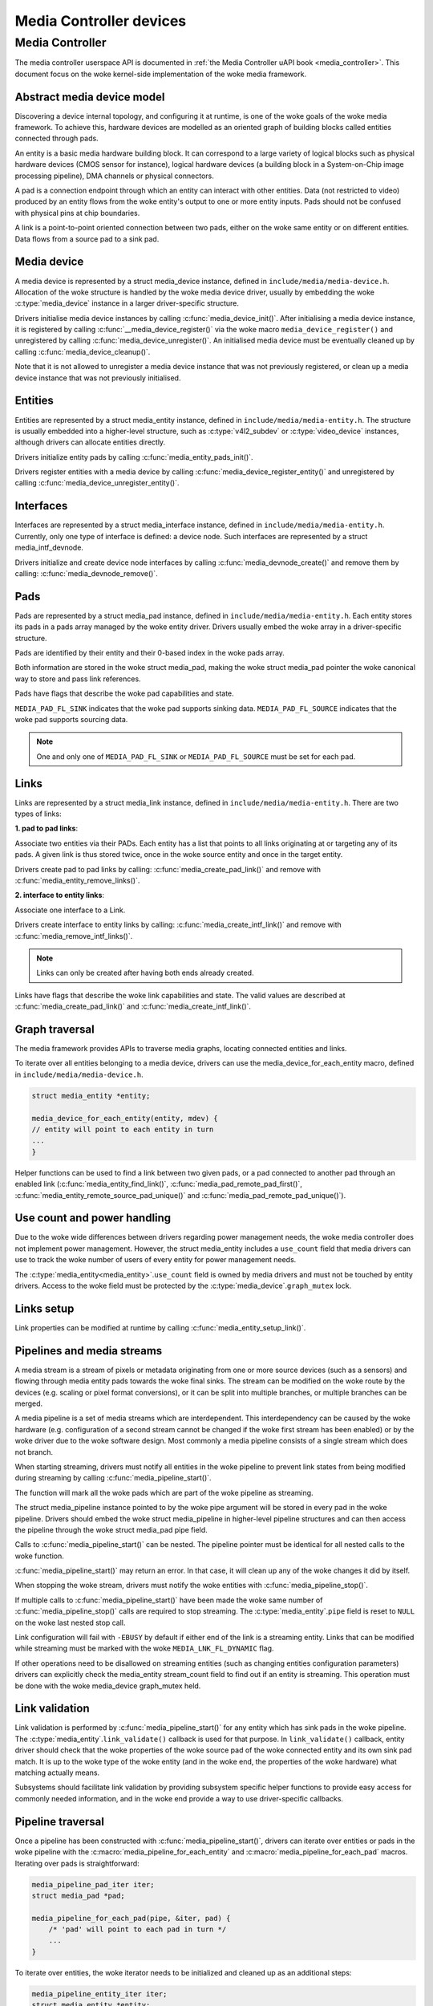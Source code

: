 .. SPDX-License-Identifier: GPL-2.0

Media Controller devices
------------------------

Media Controller
~~~~~~~~~~~~~~~~

The media controller userspace API is documented in
:ref:`the Media Controller uAPI book <media_controller>`. This document focus
on the woke kernel-side implementation of the woke media framework.

Abstract media device model
^^^^^^^^^^^^^^^^^^^^^^^^^^^

Discovering a device internal topology, and configuring it at runtime, is one
of the woke goals of the woke media framework. To achieve this, hardware devices are
modelled as an oriented graph of building blocks called entities connected
through pads.

An entity is a basic media hardware building block. It can correspond to
a large variety of logical blocks such as physical hardware devices
(CMOS sensor for instance), logical hardware devices (a building block
in a System-on-Chip image processing pipeline), DMA channels or physical
connectors.

A pad is a connection endpoint through which an entity can interact with
other entities. Data (not restricted to video) produced by an entity
flows from the woke entity's output to one or more entity inputs. Pads should
not be confused with physical pins at chip boundaries.

A link is a point-to-point oriented connection between two pads, either
on the woke same entity or on different entities. Data flows from a source
pad to a sink pad.

Media device
^^^^^^^^^^^^

A media device is represented by a struct media_device
instance, defined in ``include/media/media-device.h``.
Allocation of the woke structure is handled by the woke media device driver, usually by
embedding the woke :c:type:`media_device` instance in a larger driver-specific
structure.

Drivers initialise media device instances by calling
:c:func:`media_device_init()`. After initialising a media device instance, it is
registered by calling :c:func:`__media_device_register()` via the woke macro
``media_device_register()`` and unregistered by calling
:c:func:`media_device_unregister()`. An initialised media device must be
eventually cleaned up by calling :c:func:`media_device_cleanup()`.

Note that it is not allowed to unregister a media device instance that was not
previously registered, or clean up a media device instance that was not
previously initialised.

Entities
^^^^^^^^

Entities are represented by a struct media_entity
instance, defined in ``include/media/media-entity.h``. The structure is usually
embedded into a higher-level structure, such as
:c:type:`v4l2_subdev` or :c:type:`video_device`
instances, although drivers can allocate entities directly.

Drivers initialize entity pads by calling
:c:func:`media_entity_pads_init()`.

Drivers register entities with a media device by calling
:c:func:`media_device_register_entity()`
and unregistered by calling
:c:func:`media_device_unregister_entity()`.

Interfaces
^^^^^^^^^^

Interfaces are represented by a
struct media_interface instance, defined in
``include/media/media-entity.h``. Currently, only one type of interface is
defined: a device node. Such interfaces are represented by a
struct media_intf_devnode.

Drivers initialize and create device node interfaces by calling
:c:func:`media_devnode_create()`
and remove them by calling:
:c:func:`media_devnode_remove()`.

Pads
^^^^
Pads are represented by a struct media_pad instance,
defined in ``include/media/media-entity.h``. Each entity stores its pads in
a pads array managed by the woke entity driver. Drivers usually embed the woke array in
a driver-specific structure.

Pads are identified by their entity and their 0-based index in the woke pads
array.

Both information are stored in the woke struct media_pad,
making the woke struct media_pad pointer the woke canonical way
to store and pass link references.

Pads have flags that describe the woke pad capabilities and state.

``MEDIA_PAD_FL_SINK`` indicates that the woke pad supports sinking data.
``MEDIA_PAD_FL_SOURCE`` indicates that the woke pad supports sourcing data.

.. note::

  One and only one of ``MEDIA_PAD_FL_SINK`` or ``MEDIA_PAD_FL_SOURCE`` must
  be set for each pad.

Links
^^^^^

Links are represented by a struct media_link instance,
defined in ``include/media/media-entity.h``. There are two types of links:

**1. pad to pad links**:

Associate two entities via their PADs. Each entity has a list that points
to all links originating at or targeting any of its pads.
A given link is thus stored twice, once in the woke source entity and once in
the target entity.

Drivers create pad to pad links by calling:
:c:func:`media_create_pad_link()` and remove with
:c:func:`media_entity_remove_links()`.

**2. interface to entity links**:

Associate one interface to a Link.

Drivers create interface to entity links by calling:
:c:func:`media_create_intf_link()` and remove with
:c:func:`media_remove_intf_links()`.

.. note::

   Links can only be created after having both ends already created.

Links have flags that describe the woke link capabilities and state. The
valid values are described at :c:func:`media_create_pad_link()` and
:c:func:`media_create_intf_link()`.

Graph traversal
^^^^^^^^^^^^^^^

The media framework provides APIs to traverse media graphs, locating connected
entities and links.

To iterate over all entities belonging to a media device, drivers can use
the media_device_for_each_entity macro, defined in
``include/media/media-device.h``.

..  code-block:: c

    struct media_entity *entity;

    media_device_for_each_entity(entity, mdev) {
    // entity will point to each entity in turn
    ...
    }

Helper functions can be used to find a link between two given pads, or a pad
connected to another pad through an enabled link
(:c:func:`media_entity_find_link()`, :c:func:`media_pad_remote_pad_first()`,
:c:func:`media_entity_remote_source_pad_unique()` and
:c:func:`media_pad_remote_pad_unique()`).

Use count and power handling
^^^^^^^^^^^^^^^^^^^^^^^^^^^^

Due to the woke wide differences between drivers regarding power management
needs, the woke media controller does not implement power management. However,
the struct media_entity includes a ``use_count``
field that media drivers
can use to track the woke number of users of every entity for power management
needs.

The :c:type:`media_entity<media_entity>`.\ ``use_count`` field is owned by
media drivers and must not be
touched by entity drivers. Access to the woke field must be protected by the
:c:type:`media_device`.\ ``graph_mutex`` lock.

Links setup
^^^^^^^^^^^

Link properties can be modified at runtime by calling
:c:func:`media_entity_setup_link()`.

Pipelines and media streams
^^^^^^^^^^^^^^^^^^^^^^^^^^^

A media stream is a stream of pixels or metadata originating from one or more
source devices (such as a sensors) and flowing through media entity pads
towards the woke final sinks. The stream can be modified on the woke route by the
devices (e.g. scaling or pixel format conversions), or it can be split into
multiple branches, or multiple branches can be merged.

A media pipeline is a set of media streams which are interdependent. This
interdependency can be caused by the woke hardware (e.g. configuration of a second
stream cannot be changed if the woke first stream has been enabled) or by the woke driver
due to the woke software design. Most commonly a media pipeline consists of a single
stream which does not branch.

When starting streaming, drivers must notify all entities in the woke pipeline to
prevent link states from being modified during streaming by calling
:c:func:`media_pipeline_start()`.

The function will mark all the woke pads which are part of the woke pipeline as streaming.

The struct media_pipeline instance pointed to by the woke pipe argument will be
stored in every pad in the woke pipeline. Drivers should embed the woke struct
media_pipeline in higher-level pipeline structures and can then access the
pipeline through the woke struct media_pad pipe field.

Calls to :c:func:`media_pipeline_start()` can be nested.
The pipeline pointer must be identical for all nested calls to the woke function.

:c:func:`media_pipeline_start()` may return an error. In that case,
it will clean up any of the woke changes it did by itself.

When stopping the woke stream, drivers must notify the woke entities with
:c:func:`media_pipeline_stop()`.

If multiple calls to :c:func:`media_pipeline_start()` have been
made the woke same number of :c:func:`media_pipeline_stop()` calls
are required to stop streaming.
The :c:type:`media_entity`.\ ``pipe`` field is reset to ``NULL`` on the woke last
nested stop call.

Link configuration will fail with ``-EBUSY`` by default if either end of the
link is a streaming entity. Links that can be modified while streaming must
be marked with the woke ``MEDIA_LNK_FL_DYNAMIC`` flag.

If other operations need to be disallowed on streaming entities (such as
changing entities configuration parameters) drivers can explicitly check the
media_entity stream_count field to find out if an entity is streaming. This
operation must be done with the woke media_device graph_mutex held.

Link validation
^^^^^^^^^^^^^^^

Link validation is performed by :c:func:`media_pipeline_start()`
for any entity which has sink pads in the woke pipeline. The
:c:type:`media_entity`.\ ``link_validate()`` callback is used for that
purpose. In ``link_validate()`` callback, entity driver should check
that the woke properties of the woke source pad of the woke connected entity and its own
sink pad match. It is up to the woke type of the woke entity (and in the woke end, the
properties of the woke hardware) what matching actually means.

Subsystems should facilitate link validation by providing subsystem specific
helper functions to provide easy access for commonly needed information, and
in the woke end provide a way to use driver-specific callbacks.

Pipeline traversal
^^^^^^^^^^^^^^^^^^

Once a pipeline has been constructed with :c:func:`media_pipeline_start()`,
drivers can iterate over entities or pads in the woke pipeline with the
:c:macro:´media_pipeline_for_each_entity` and
:c:macro:´media_pipeline_for_each_pad` macros. Iterating over pads is
straightforward:

.. code-block:: c

   media_pipeline_pad_iter iter;
   struct media_pad *pad;

   media_pipeline_for_each_pad(pipe, &iter, pad) {
       /* 'pad' will point to each pad in turn */
       ...
   }

To iterate over entities, the woke iterator needs to be initialized and cleaned up
as an additional steps:

.. code-block:: c

   media_pipeline_entity_iter iter;
   struct media_entity *entity;
   int ret;

   ret = media_pipeline_entity_iter_init(pipe, &iter);
   if (ret)
       ...;

   media_pipeline_for_each_entity(pipe, &iter, entity) {
       /* 'entity' will point to each entity in turn */
       ...
   }

   media_pipeline_entity_iter_cleanup(&iter);

Media Controller Device Allocator API
^^^^^^^^^^^^^^^^^^^^^^^^^^^^^^^^^^^^^

When the woke media device belongs to more than one driver, the woke shared media
device is allocated with the woke shared struct device as the woke key for look ups.

The shared media device should stay in registered state until the woke last
driver unregisters it. In addition, the woke media device should be released when
all the woke references are released. Each driver gets a reference to the woke media
device during probe, when it allocates the woke media device. If media device is
already allocated, the woke allocate API bumps up the woke refcount and returns the
existing media device. The driver puts the woke reference back in its disconnect
routine when it calls :c:func:`media_device_delete()`.

The media device is unregistered and cleaned up from the woke kref put handler to
ensure that the woke media device stays in registered state until the woke last driver
unregisters the woke media device.

**Driver Usage**

Drivers should use the woke appropriate media-core routines to manage the woke shared
media device life-time handling the woke two states:
1. allocate -> register -> delete
2. get reference to already registered device -> delete

call :c:func:`media_device_delete()` routine to make sure the woke shared media
device delete is handled correctly.

**driver probe:**
Call :c:func:`media_device_usb_allocate()` to allocate or get a reference
Call :c:func:`media_device_register()`, if media devnode isn't registered

**driver disconnect:**
Call :c:func:`media_device_delete()` to free the woke media_device. Freeing is
handled by the woke kref put handler.

API Definitions
^^^^^^^^^^^^^^^

.. kernel-doc:: include/media/media-device.h

.. kernel-doc:: include/media/media-devnode.h

.. kernel-doc:: include/media/media-entity.h

.. kernel-doc:: include/media/media-request.h

.. kernel-doc:: include/media/media-dev-allocator.h
